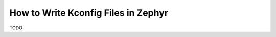 .. _howtos_kconfig:

====================================
How to Write Kconfig Files in Zephyr
====================================

TODO
